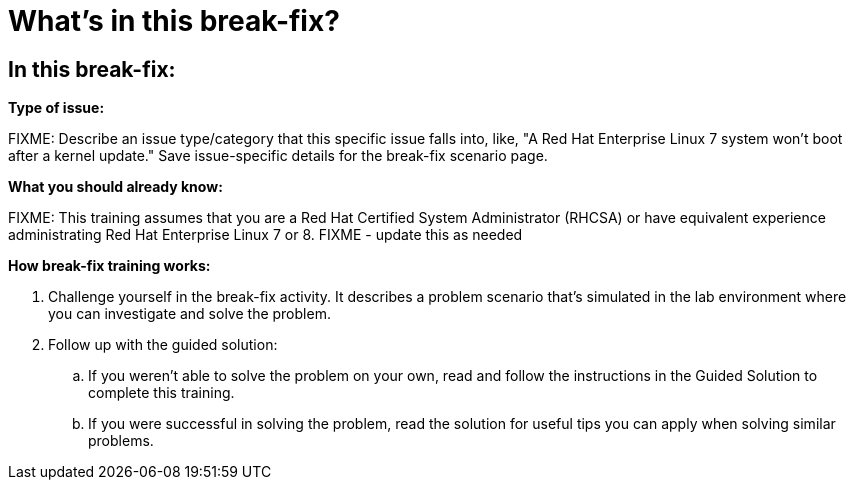 = What’s in this break-fix?

== In this break-fix:

**Type of issue:**

FIXME: Describe an issue type/category that this specific issue falls into, like, "A Red Hat Enterprise Linux 7 system won't boot after a kernel update." Save issue-specific details for the break-fix scenario page.



**What you should already know:**

FIXME: This training assumes that you are a Red Hat Certified System Administrator (RHCSA) or have equivalent experience administrating Red Hat Enterprise Linux 7 or 8. FIXME - update this as needed


**How break-fix training works:**

. Challenge yourself in the break-fix activity. It describes a problem scenario that's simulated in the lab environment where you can investigate and solve the problem.
. Follow up with the guided solution:
.. If you weren't able to solve the problem on your own, read and follow the instructions in the Guided Solution to complete this training.
.. If you were successful in solving the problem, read the solution for useful tips you can apply when solving similar problems.